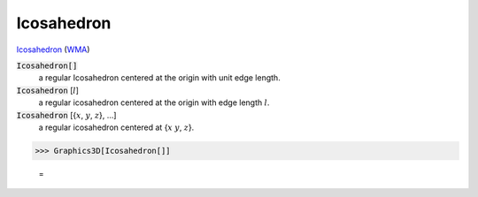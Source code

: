 Icosahedron
===========

`Icosahedron <https://en.wikipedia.org/wiki/Icosahedron>`_ (`WMA <:WMA:https://reference.wolfram.com/language/ref/Icosahedron.html>`_)


:code:`Icosahedron[]`
    a regular Icosahedron centered at the origin with unit edge length.

:code:`Icosahedron` [:math:`l`]
    a regular icosahedron centered at the origin with edge length :math:`l`.

:code:`Icosahedron` [{:math:`x`, :math:`y`, :math:`z`}, ...]
    a regular icosahedron centered at {:math:`x` :math:`y`, :math:`z`}.





>>> Graphics3D[Icosahedron[]]

    =
.. image:: asy_Reference_of_Built-in_Symbols_Graphics_and_Drawing_Icosahedron_nntcllve.png
    :align: center



